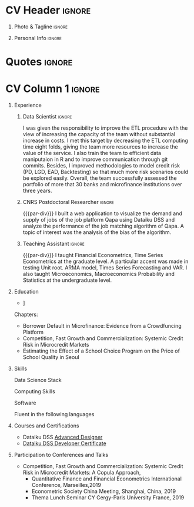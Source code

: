 
* Config :noexport:
** LaTeX Config
#+BEGIN_SRC emacs-lisp :exports none  :results none :eval yes
  (setq org-latex-logfiles-extensions (quote ("lof" "lot" "tex~" "aux" "idx" "log" "out" "toc" "nav" "snm" "vrb" "dvi" "fdb_latexmk" "blg" "brf" "fls" "entoc" "ps" "spl" "bbl" "xmpi" "run.xml" "bcf")))
  (add-to-list 'org-latex-classes
	       '("altacv_jj1" "\\documentclass[10pt,a4paper,ragged2e,withhyper]{altacv}

  % Change the page layout if you need to
  \\geometry{left=1.25cm,right=1.25cm,top=1.5cm,bottom=1.5cm,columnsep=1.2cm}

  % Use roboto and lato for fonts
  \\renewcommand{\\familydefault}{\\sfdefault}

  % Change the colours if you want to
  \\definecolor{SlateGrey}{HTML}{2E2E2E}
  \\definecolor{LightGrey}{HTML}{666666}
  \\definecolor{DarkPastelRed}{HTML}{450808}
  \\definecolor{PastelRed}{HTML}{8F0D0D}
    \\definecolor{midnightblue}{HTML}{191970}
  \\definecolor{GoldenEarth}{HTML}{E7D192}
  \\colorlet{name}{black}
  \\colorlet{tagline}{PastelRed}
  \\colorlet{heading}{PastelRed}
  \\colorlet{headingrule}{GoldenEarth}
  \\colorlet{subheading}{PastelRed}
  \\colorlet{accent}{PastelRed}
  \\colorlet{emphasis}{SlateGrey}
  \\colorlet{body}{LightGrey}

  % Change some fonts, if necessary
  \\renewcommand{\\namefont}{\\Huge\\rmfamily\\bfseries}
  \\renewcommand{\\personalinfofont}{\\footnotesize}
  \\renewcommand{\\cvsectionfont}{\\LARGE\\rmfamily\\bfseries}
  \\renewcommand{\\cvsubsectionfont}{\\large\\bfseries}

  % Change the bullets for itemize and rating marker
  % for \cvskill if you want to
  \\renewcommand{\\itemmarker}{{\\small\\textbullet}}
  \\renewcommand{\\ratingmarker}{\\faCircle}
  "

		 ("\\cvsection{%s}" . "\\cvsection*{%s}")
		 ("\\cvevent{%s}" . "\\cvevent*{%s}")))
  (setq org-latex-packages-alist 'nil)
  ;; (setq org-latex-default-packages-alist
  ;;       '(("rm" "roboto"  t)
  ;;         ("defaultsans" "lato" t)
  ;;         ("" "paracol" t)
  ;;         ))
#+END_SRC

* Latex Preamble                                                   :noexport:
#+LATEX_CLASS: altacv_jj1
#+LATEX_HEADER: \usepackage{paracol}
#+LATEX_HEADER: \columnratio{0.6} % Set the left/right column width ratio to 6:4.
#+LATEX_HEADER: \usepackage[bottom]{footmisc}
** org preamble
#+AUTHOR: Didier Jérémie Juste
#+EXPORT_FILE_NAME: ./curriculum-vitae.pdf
#+OPTIONS: toc:nil title:nil H:1 tag:nil
** Macros
#+MACRO: cvevent \cvevent{$1}{$2}{$3}{$4}
#+MACRO: cvachievement \cvachievement{$1}{$2}{$3}{$4}
#+MACRO: cvtag \cvtag{$1}
#+MACRO: divider \divider
#+MACRO: par-div \par\divider
#+MACRO: new-page \newpage
* CV Header                                                          :ignore:
** Photo & Tagline                                                   :ignore:
#+begin_export latex
\name{Didier Jérémie Juste}
%\photoR{0.5cm}{~/Pictures/profile/didier-jeremie-juste-cropped.jpg}
\tagline{PhD in Economics / Data Scientist}
#+end_export

#+begin_src emacs-lisp :exports none
(setq org-latex-with-hyperref nil)
#+end_src

#+RESULTS:

** Personal Info                                                     :ignore:
#+begin_export latex
\personalinfo{
  \homepage{https://jeremiejuste.gitlab.io/}
  \email{jeremiejuste@gmail.com}
  \phone{+33 6 18 82 77 61}
  \github{djj88}
  \linkedin{djj88}
  \location{Frankfurt am Main, DE}
    \location{Open for relocation}
    \lastedited{updated on \today}
}
\makecvheader
#+end_export
* Quotes                                                             :ignore:

#+begin_export latex
 \begin{quote}
 ``I am a Data Scientist with extensive training in Economics and Econometrics. I use economic theory to get insights but when it is not possible, I like to design cheap experiments that provide valuable insights using data. Over the years I learned that Cost Benefit Analysis is a key skill as ressources are limited and have alternative uses.''
 \end{quote}
#+end_export

* CV Column 1 :ignore:
#+begin_export latex
\begin{paracol}{1}
#+end_export


** Experience
*** Data Scientist                                                   :ignore:
{{{cvevent(Data Scientist,I.D. Inspiring Development, Oct 2020 -- Apr 2024, Frankfurt\, DE)}}}

# Researching methods for probabilistic inference and control in multimodal dynamical systems. EPSRC Centre for Doctoral Training in Future Autonomous and Robotic Systems (FARSCOPE).
I was given the responsibility to improve the ETL procedure with the view of increasing the capacity of the team without substantial increase in costs. I met this target by decreasing the ETL computing time eight folds, giving the team more resources to increase the value of the service. I also train the team to efficient data maniputaion in R and to improve communication through git commits. Besides, I improved methodologies to model credit risk (PD, LGD, EAD, Backtesting) so that much more risk scenarios could be explored easily. Overall, the team successfully assessed the portfolio of more that 30 banks and microfinance institutions over three years.

{{{cvtag(Improve ETL)}}}
{{{cvtag(Backend Development)}}}
{{{cvtag(IFRS9)}}}

*** CNRS Postdoctoral Researcher                                     :ignore:
{{{par-div}}}
{{{cvevent(CNRS Postdoctoral Researcher, CAMS EHESS,Sept 2019 -- Aug 2022, Paris\, Fr)}}}
I built a web application to visualize the demand and supply of jobs of the job platform Qapa using Dataiku DSS and analyze the  performance of the job matching algorithm of Qapa. A topic of interest was the analysis of the bias of the algorithm.

{{{cvtag(Feature Engineering)}}}
{{{cvtag(Machine Learning)}}}
{{{cvtag(Web development)}}}


*** Teaching Assistant                                               :ignore:
{{{par-div}}}
{{{cvevent(Teaching Assistant,CY Cergy Paris University, Sept 2013 -- Aug 2019, Paris\, Fr)}}}
I taught Financial Econometrics, Time Series Econometrics at the graduate level. A particular accent was made in testing Unit root. ARMA model, Times Series Forecasting and VAR.  I also taught Microeconomics, Macroeconomics Probability and Statistics at the undergraduate level.

{{{cvtag(Encourage Autonomous Learning)}}}
{{{cvtag(Teaching to Mastery)}}}
{{{cvtag(Regular Feedback)}}}


** Publications                                                    :noexport:
#+begin_export latex
\nocite{*}
% \printbibliography[heading=pubtype,title={\printinfo{\faBook}{Books}},type=book]
% \divider
% \printbibliography[heading=pubtype,title={\printinfo{\faFile*[regular]}{Journal Articles}},type=article]
% \divider
\printbibliography[heading=pubtype,title={\printinfo{\faUsers}{Conference Proceedings}},type=inproceedings]
#+end_export

** Projects                                                        :noexport:


** Newpage                                                  :ignore:noexport:
{{{new-page}}}



** Newpage :ignore:noexport:
{{{new-page}}}




** Education
{{{cvevent(PhD\ in  Economics, CY Cergy Paris University, Sept 2012 - Dec 2018,)}}}
- \faBook [[https://theses.fr/2018CERG0982][Three Essays on Credit Risk at the Micro and Macro Level in Microfnance and on the Hedonic Price Estimation of School Quality]]
Chapters:
  - Borrower Default in Microfinance: Evidence from a Crowdfuncing Platform
  - Competition, Fast Growth and Commercialization: Systemic Credit Risk in Microcredit Markets
  - Estimating the Effect of a School Choice Program on the Price of School Quality in Seoul

{{{divider}}}

{{{cvevent(Advanced Master in Business Administration Research, ESSEC Business School, Sept 2012 -- Aug 2013)}}}

{{{cvevent(Master in Economic Analysis, CY Cergy Paris University, Sept 2011 -- Aug 2012)}}}

{{{cvevent(Master 1 in Quantitative Economics and Economic Engineering, CY Cergy Paris University, Sept 2010 -- Aug 2011 )}}}
** Skills
Data Science Stack
{{{cvtag(Python)}}}
{{{cvtag(TensorFlow)}}}
{{{cvtag(fastai)}}}
{{{cvtag(NumPy)}}}
{{{cvtag(SciPy)}}}
{{{cvtag(Matplotlib)}}}
{{{cvtag(Pandas)}}}
{{{cvtag(R)}}}
{{{cvtag(Shiny)}}}
{{{cvtag(SQL)}}}

{{{divider}}}

Computing Skills
{{{cvtag(Test Driven Development)}}}
{{{cvtag(Functional Programming)}}}
{{{cvtag(Version Control (Git))}}}
{{{cvtag(GNU/Linux)}}}

{{{divider}}}

Software
{{{cvtag(Dataiku DSS)}}}
{{{cvtag(LaTeX)}}}
{{{cvtag(Org-mode)}}}
{{{cvtag(emacs)}}}

{{{divider}}}

Fluent in the following languages
{{{cvtag(English)}}}
{{{cvtag(French)}}}

** Courses and  Certifications
- Dataiku DSS [[https://verify.skilljar.com/c/28v5h2mxkzox][Advanced Designer]]
- [[https://verify.skilljar.com/c/vr6xzgeqdov3][Dataiku DSS Developer Certificate]]  


** Participation to Conferences and Talks
- Competition, Fast Growth and Commercialization: Systemic Credit Risk in Microcredit Markets: A Copula Approach,
  - Quantitative Finance and Financial Econometrics International Conference, Marseilles,2019
  - Econometric Society China Meeting, Shanghai, China, 2019
  - Thema Lunch Seminar CY Cergy-Paris University France, 2019
  

#     \item[] \textbf{\textbf{Competition, Fast Growth and Commercialization: Systemic Credit Risk in Microcredit Markets: A Copula Approach}}\\
#       \begin{tabular}{L!{\VRule}R}
#      2019&  Quantitative Finance and Financial Econometrics International Conference (Marseille)  \\
#      2018&  UCP PhD Seminar (Université de Cergy-Pontoise)\\
#             & Présenté sous le titre de Modeling Credit Risk in Microfinance \\
#      2018&  Econometric Society China Meeting, Shanghai \\
#      2018&  Thema Lunch Seminar (Université de Cergy-Pontoise)\\ 
#   \end{tabular}
# \end{itemize}


#+begin_export latex
\end{paracol}
\end{document}
#+end_export




